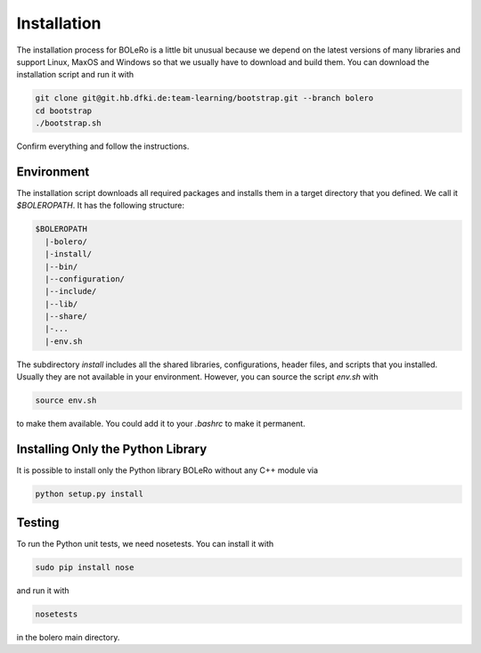 .. _installation:

============
Installation
============

The installation process for BOLeRo is a little bit unusual because we depend
on the latest versions of many libraries and support Linux, MaxOS and Windows
so that we usually have to download and build them. You can download the
installation script and run it with

.. code-block:: bash

    git clone git@git.hb.dfki.de:team-learning/bootstrap.git --branch bolero
    cd bootstrap
    ./bootstrap.sh

Confirm everything and follow the instructions.

Environment
===========

The installation script downloads all required packages and installs them in
a target directory that you defined. We call it `$BOLEROPATH`. It has the
following structure:

.. code-block:: text

    $BOLEROPATH
      |-bolero/
      |-install/
      |--bin/
      |--configuration/
      |--include/
      |--lib/
      |--share/
      |-...
      |-env.sh

The subdirectory `install` includes all the shared libraries, configurations,
header files, and scripts that you installed. Usually they are not available
in your environment. However, you can source the script `env.sh` with

.. code-block:: text

    source env.sh

to make them available. You could add it to your `.bashrc` to make it permanent.

Installing Only the Python Library
==================================

It is possible to install only the Python library BOLeRo without any C++
module via

.. code-block:: bash

    python setup.py install

Testing
=======

To run the Python unit tests, we need nosetests. You can install it with

.. code-block:: bash

    sudo pip install nose

and run it with

.. code-block:: bash

    nosetests

in the bolero main directory.

